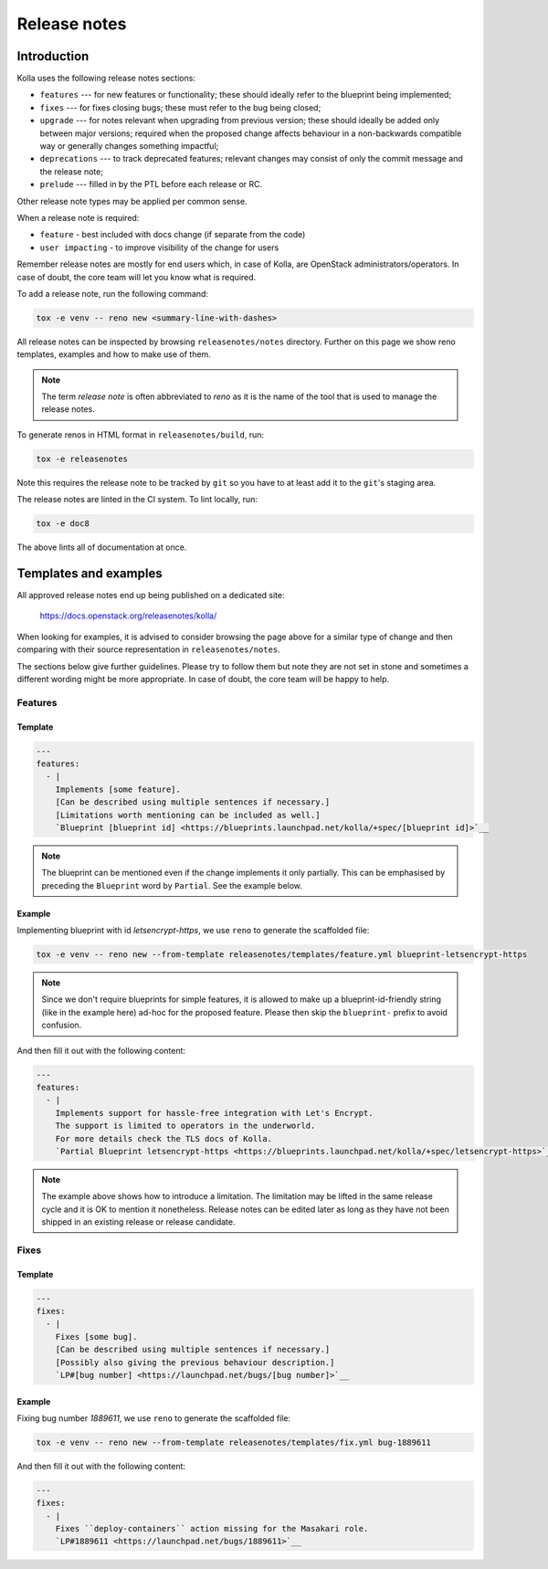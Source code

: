 .. _release-notes:

=============
Release notes
=============

Introduction
~~~~~~~~~~~~

Kolla uses the following release notes sections:

- ``features`` --- for new features or functionality; these should ideally
  refer to the blueprint being implemented;
- ``fixes`` --- for fixes closing bugs; these must refer to the bug being
  closed;
- ``upgrade`` --- for notes relevant when upgrading from previous version;
  these should ideally be added only between major versions; required when
  the proposed change affects behaviour in a non-backwards compatible way or
  generally changes something impactful;
- ``deprecations`` --- to track deprecated features; relevant changes may
  consist of only the commit message and the release note;
- ``prelude`` --- filled in by the PTL before each release or RC.

Other release note types may be applied per common sense.

When a release note is required:

- ``feature`` - best included with docs change (if separate from the code)
- ``user impacting`` - to improve visibility of the change for users

Remember release notes are mostly for end users which, in case of Kolla,
are OpenStack administrators/operators.
In case of doubt, the core team will let you know what is required.

To add a release note, run the following command:

.. code-block:: console

   tox -e venv -- reno new <summary-line-with-dashes>

All release notes can be inspected by browsing ``releasenotes/notes``
directory. Further on this page we show reno templates, examples and how to
make use of them.

.. note::

  The term `release note` is often abbreviated to `reno` as it is the name of
  the tool that is used to manage the release notes.

To generate renos in HTML format in ``releasenotes/build``, run:

.. code-block:: console

   tox -e releasenotes

Note this requires the release note to be tracked by ``git`` so you
have to at least add it to the ``git``'s staging area.

The release notes are linted in the CI system. To lint locally, run:

.. code-block:: console

   tox -e doc8

The above lints all of documentation at once.

Templates and examples
~~~~~~~~~~~~~~~~~~~~~~

All approved release notes end up being published on a dedicated site:

   https://docs.openstack.org/releasenotes/kolla/

When looking for examples, it is advised to consider browsing the page above
for a similar type of change and then comparing with their source
representation in ``releasenotes/notes``.

The sections below give further guidelines. Please try to follow them but note
they are not set in stone and sometimes a different wording might be more
appropriate. In case of doubt, the core team will be happy to help.

Features
--------

Template
++++++++

.. path releasenotes/templates/feature.yml
.. code-block:: yaml

   ---
   features:
     - |
       Implements [some feature].
       [Can be described using multiple sentences if necessary.]
       [Limitations worth mentioning can be included as well.]
       `Blueprint [blueprint id] <https://blueprints.launchpad.net/kolla/+spec/[blueprint id]>`__

.. note::

  The blueprint can be mentioned even if the change implements it only
  partially. This can be emphasised by preceding the ``Blueprint`` word by
  ``Partial``. See the example below.

Example
+++++++

Implementing blueprint with id `letsencrypt-https`, we use ``reno`` to generate
the scaffolded file:

.. code-block:: console

   tox -e venv -- reno new --from-template releasenotes/templates/feature.yml blueprint-letsencrypt-https

.. note::

  Since we don't require blueprints for simple features, it is allowed to
  make up a blueprint-id-friendly string (like in the example here) ad-hoc
  for the proposed feature. Please then skip the ``blueprint-`` prefix to
  avoid confusion.

And then fill it out with the following content:

.. code-block:: yaml

   ---
   features:
     - |
       Implements support for hassle-free integration with Let's Encrypt.
       The support is limited to operators in the underworld.
       For more details check the TLS docs of Kolla.
       `Partial Blueprint letsencrypt-https <https://blueprints.launchpad.net/kolla/+spec/letsencrypt-https>`__

.. note::

  The example above shows how to introduce a limitation. The limitation may be
  lifted in the same release cycle and it is OK to mention it nonetheless.
  Release notes can be edited later as long as they have not been shipped in
  an existing release or release candidate.

Fixes
-----

Template
++++++++

.. path releasenotes/templates/fix.yml
.. code-block:: yaml

   ---
   fixes:
     - |
       Fixes [some bug].
       [Can be described using multiple sentences if necessary.]
       [Possibly also giving the previous behaviour description.]
       `LP#[bug number] <https://launchpad.net/bugs/[bug number]>`__

Example
+++++++

Fixing bug number `1889611`, we use ``reno`` to generate the scaffolded file:

.. code-block:: console

   tox -e venv -- reno new --from-template releasenotes/templates/fix.yml bug-1889611

And then fill it out with the following content:

.. code-block:: yaml

   ---
   fixes:
     - |
       Fixes ``deploy-containers`` action missing for the Masakari role.
       `LP#1889611 <https://launchpad.net/bugs/1889611>`__
